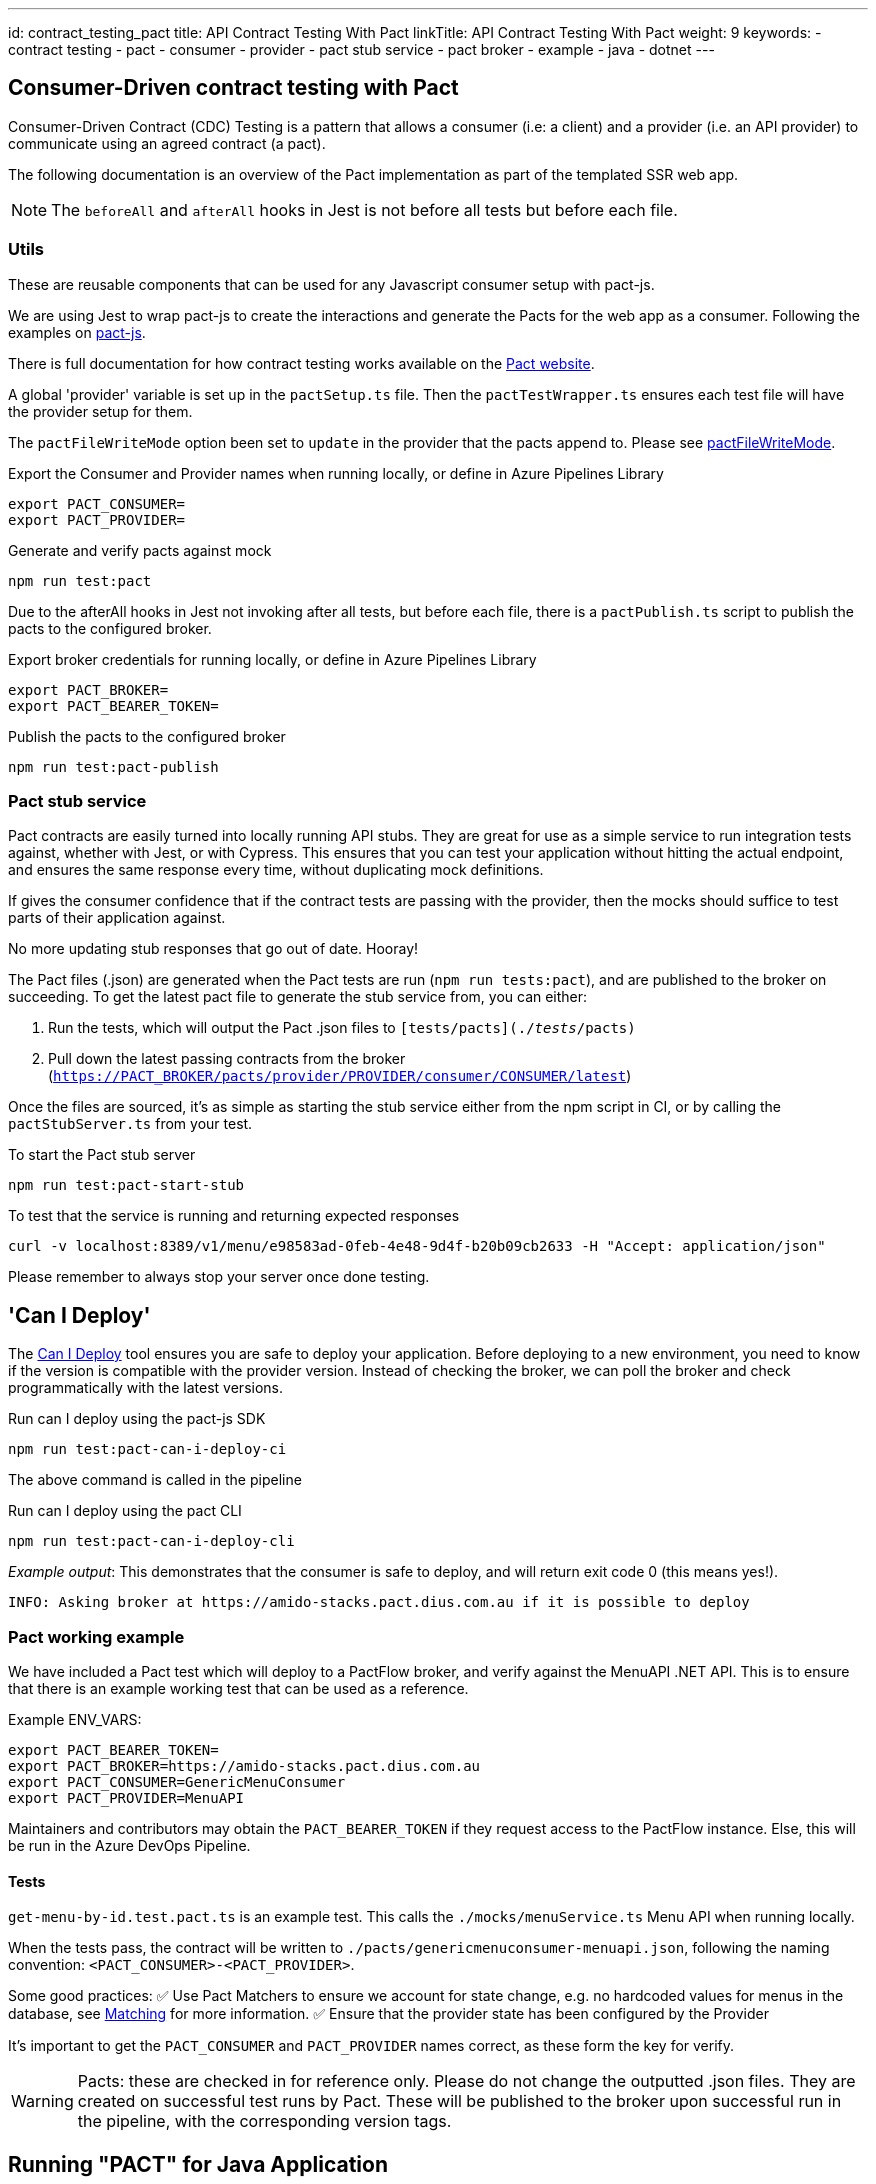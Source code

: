 ---
id: contract_testing_pact
title: API Contract Testing With Pact
linkTitle: API Contract Testing With Pact
weight: 9
keywords:
  - contract testing
  - pact
  - consumer
  - provider
  - pact stub service
  - pact broker
  - example
  - java
  - dotnet
---

== Consumer-Driven contract testing with Pact [[contract_testing_pact]]

Consumer-Driven Contract (CDC) Testing is a pattern that allows a consumer (i.e:
a client) and a provider (i.e. an API provider) to communicate using an agreed
contract (a pact).

The following documentation is an overview of the Pact implementation as part of the templated SSR web app.


NOTE: The `beforeAll` and `afterAll` hooks in Jest is not before all tests but before each file.

=== Utils

These are reusable components that can be used for any Javascript consumer setup with pact-js.

We are using Jest to wrap pact-js to create the interactions and
generate the Pacts for the web app as a consumer. Following the examples on
link:https://github.com/pact-foundation/pact-js[pact-js].

There is full documentation for how contract testing works available on the
link:https://docs.pact.io/getting_started/how_pact_works[Pact website].

A global 'provider' variable is set up in the `pactSetup.ts` file. Then the `pactTestWrapper.ts` ensures each test
file will have the provider setup for them.

The `pactFileWriteMode` option been set to `update` in the provider that the
pacts append to. Please see
link:https://docs.pact.io/implementation_guides/ruby/configuration#pactfile_write_mode[pactFileWriteMode].

.Export the Consumer and Provider names when running locally, or define in Azure Pipelines Library
[source,bash]
----
export PACT_CONSUMER=
export PACT_PROVIDER=
----

.Generate and verify pacts against mock
[source,bash]
----
npm run test:pact
----

Due to the afterAll hooks in Jest not invoking after all tests, but before each
file, there is a `pactPublish.ts` script to publish the
pacts to the configured broker.

.Export broker credentials for running locally, or define in Azure Pipelines Library
[source,bash]
----
export PACT_BROKER=
export PACT_BEARER_TOKEN=
----

.Publish the pacts to the configured broker
[source,bash]
----
npm run test:pact-publish
----

=== Pact stub service

Pact contracts are easily turned into locally running API stubs. They are great
for use as a simple service to run integration tests against, whether with
Jest, or with Cypress. This ensures that you can test your application without
hitting the actual endpoint, and ensures the same response every time, without
duplicating mock definitions.

If gives the consumer confidence that if the contract tests are passing with the
provider, then the mocks should suffice to test parts of their application
against.

No more updating stub responses that go out of date. Hooray!

The Pact files (.json) are generated when the Pact tests are run
(`npm run tests:pact`), and are published to the broker on succeeding. To get the latest pact file to generate the stub service from, you can either:

. Run the tests, which will output the Pact .json files to `[tests/pacts](./__tests__/pacts)`
. Pull down the latest passing contracts from the broker
   (`https://PACT_BROKER/pacts/provider/PROVIDER/consumer/CONSUMER/latest`)

Once the files are sourced, it's as simple as starting the stub service either
from the npm script in CI, or by calling the `pactStubServer.ts` from your test.

.To start the Pact stub server
[source,bash]
----
npm run test:pact-start-stub
----

.To test that the service is running and returning expected responses
[source,bash]
----
curl -v localhost:8389/v1/menu/e98583ad-0feb-4e48-9d4f-b20b09cb2633 -H "Accept: application/json"
----

Please remember to always stop your server once done testing.

== 'Can I Deploy'

The link:https://docs.pact.io/pact_broker/can_i_deploy[Can I Deploy] tool ensures you are safe to deploy your application. Before deploying to a new environment, you need to know if the version is compatible with the provider version. Instead of checking the broker, we can poll the broker and check programmatically with the latest versions.

.Run can I deploy using the pact-js SDK
[source,bash]
----
npm run test:pact-can-i-deploy-ci
----

The above command is called in the pipeline

.Run can I deploy using the pact CLI
[source,bash]
----
npm run test:pact-can-i-deploy-cli
----

_Example output_:
This demonstrates that the consumer is safe to deploy, and will return exit code 0 (this means yes!).

[source,bash]
----
INFO: Asking broker at https://amido-stacks.pact.dius.com.au if it is possible to deploy
----

=== Pact working example

We have included a Pact test which will deploy to a PactFlow broker, and verify against the MenuAPI .NET API. This is to ensure that there is an example working test that can be used as a reference.

Example ENV_VARS:

[source,bash]
----
export PACT_BEARER_TOKEN=
export PACT_BROKER=https://amido-stacks.pact.dius.com.au
export PACT_CONSUMER=GenericMenuConsumer
export PACT_PROVIDER=MenuAPI
----

Maintainers and contributors may obtain the `PACT_BEARER_TOKEN` if they request access to the PactFlow instance. Else, this will be run in the Azure DevOps Pipeline.

==== Tests

`get-menu-by-id.test.pact.ts` is an example test. This calls the `./mocks/menuService.ts` Menu API when running locally.

When the tests pass, the contract will be written to `./pacts/genericmenuconsumer-menuapi.json`, following the naming convention: `<PACT_CONSUMER>-<PACT_PROVIDER>`.

Some good practices:
✅ Use Pact Matchers to ensure we account for state change, e.g. no hardcoded values for menus in the database, see link:https://docs.pact.io/getting_started/matching[Matching] for more information.
✅ Ensure that the provider state has been configured by the Provider

It's important to get the `PACT_CONSUMER` and `PACT_PROVIDER` names correct, as these form the key for verify.

[WARNING]
Pacts: these are checked in for reference only. Please do not change the outputted .json files. They are created on successful test runs by Pact. These will be published to the broker upon successful run in the pipeline, with the corresponding version tags.

== Running "PACT" for Java Application

*Prerequisite*: Please provide the Pact_Broker_URL and Pact_Broker_Token to the provider's pom

----
    <pactBrokerUrl>Pact_Broker_URL</pactBrokerUrl>
    <pactBrokerToken>Pact_Broker_Token</pactBrokerToken>
----

*Steps*:

----
- Consumer: Creating the contract
  Run the 'GenericMenuConsumer.java' class from the following path: api-tests/src/test/java/com/xxENSONOxx/xxSTACKSxx/api/pact/GenericMenuConsumer.java

  Note: this step can be skipped in case the pact file already exists in .pact/pacts directory.
- Execute mvn pact:publish from 'api-tests' directory to publish the consumer pact to broker.
- Execute mvn pact:verify from the provider (java directory).
- Execute mvn pact:publish from 'java' directory to publish this pact to broker.
- Execute mvn pact:can-i-deploy -Dpacticipant=YOUR_CONSUMER_NAME -DpacticipantVersion=CONSUMER_VERSION -Dto=ENV_TO_DEPLOY from 'java' directory including this variables: to check if the versions of consumer and provider are compatible.
----
